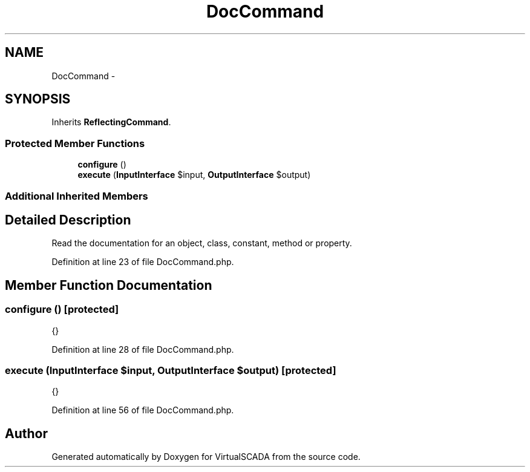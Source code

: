 .TH "DocCommand" 3 "Tue Apr 14 2015" "Version 1.0" "VirtualSCADA" \" -*- nroff -*-
.ad l
.nh
.SH NAME
DocCommand \- 
.SH SYNOPSIS
.br
.PP
.PP
Inherits \fBReflectingCommand\fP\&.
.SS "Protected Member Functions"

.in +1c
.ti -1c
.RI "\fBconfigure\fP ()"
.br
.ti -1c
.RI "\fBexecute\fP (\fBInputInterface\fP $input, \fBOutputInterface\fP $output)"
.br
.in -1c
.SS "Additional Inherited Members"
.SH "Detailed Description"
.PP 
Read the documentation for an object, class, constant, method or property\&. 
.PP
Definition at line 23 of file DocCommand\&.php\&.
.SH "Member Function Documentation"
.PP 
.SS "configure ()\fC [protected]\fP"
{} 
.PP
Definition at line 28 of file DocCommand\&.php\&.
.SS "execute (\fBInputInterface\fP $input, \fBOutputInterface\fP $output)\fC [protected]\fP"
{} 
.PP
Definition at line 56 of file DocCommand\&.php\&.

.SH "Author"
.PP 
Generated automatically by Doxygen for VirtualSCADA from the source code\&.
